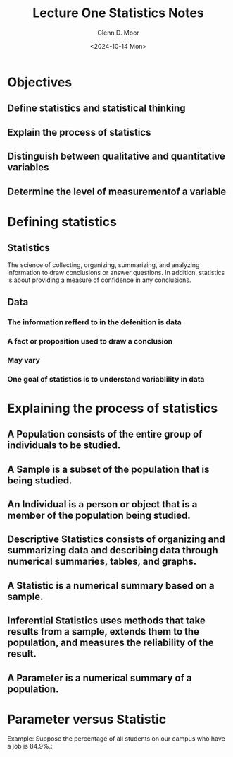 #+title: Lecture One Statistics Notes
#+author: Glenn D. Moor
#+date: <2024-10-14 Mon>

* Objectives
** Define statistics and statistical thinking
** Explain the process of statistics
** Distinguish between qualitative and quantitative variables
** Determine the level of measurementof a variable

* Defining statistics

** Statistics
The science of collecting, organizing, summarizing, and analyzing information to draw conclusions or answer questions.
In addition, statistics is about providing a measure of confidence in any conclusions.

** Data

*** The information refferd to in the defenition is data
*** A fact or proposition used to draw a conclusion
*** May vary
*** One goal of statistics is to understand variablility in data

* Explaining the process of statistics

** A *Population* consists of the entire group of individuals to be studied.

** A *Sample* is a subset of the population that is being studied.

** An *Individual* is a person or object that is a member of the population being studied.

** *Descriptive Statistics* consists of organizing and summarizing data and describing data through numerical summaries, tables, and graphs.

** A *Statistic* is a numerical summary based on a *sample*.

** *Inferential Statistics* uses methods that take results from a sample, extends them to the population, and measures the reliability of the result.

** A *Parameter* is a numerical summary of a population.

* Parameter versus Statistic

Example: Suppose the percentage of all students on our campus who have a job is 84.9%.:

